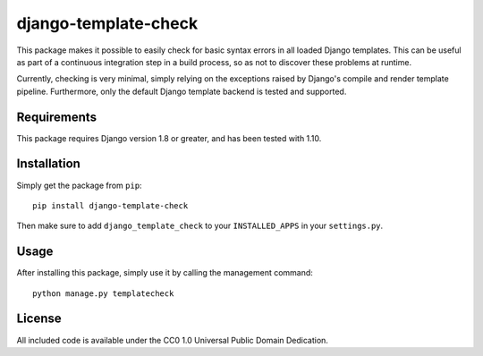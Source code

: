 django-template-check
=====================

This package makes it possible to easily check for basic syntax errors in all loaded Django templates. This can be useful as part of a continuous integration step in a build process, so as not to discover these problems at runtime.

Currently, checking is very minimal, simply relying on the exceptions raised by Django's compile and render template pipeline. Furthermore, only the default Django template backend is tested and supported.

Requirements
------------

This package requires Django version 1.8 or greater, and has been tested with 1.10.

Installation
------------

Simply get the package from ``pip``:

::

    pip install django-template-check

Then make sure to add ``django_template_check`` to your ``INSTALLED_APPS`` in your ``settings.py``.

Usage
-----

After installing this package, simply use it by calling the management command:

::

    python manage.py templatecheck


License
-------

All included code is available under the CC0 1.0 Universal Public Domain Dedication.
